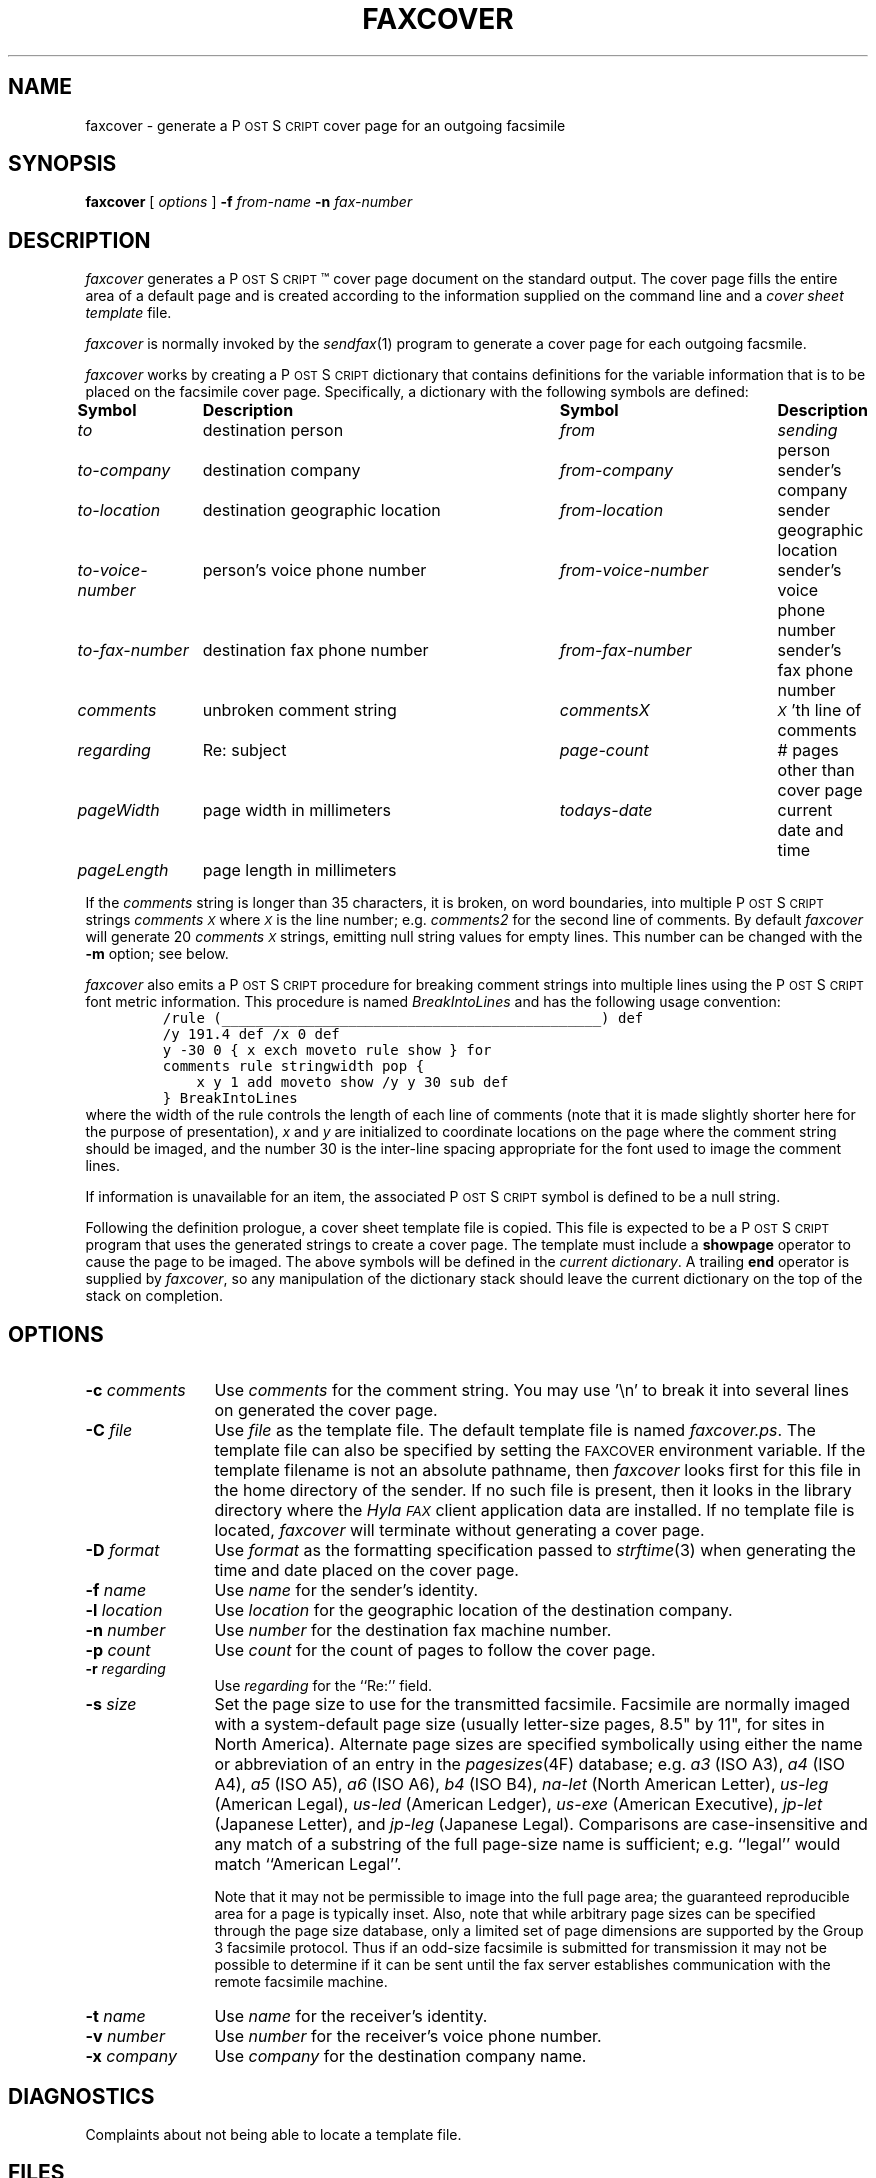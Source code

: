 .\"	$Id$
.\"
.\" HylaFAX Facsimile Software
.\"
.\" Copyright (c) 1990-1996 Sam Leffler
.\" Copyright (c) 1991-1996 Silicon Graphics, Inc.
.\" HylaFAX is a trademark of Silicon Graphics
.\" 
.\" Permission to use, copy, modify, distribute, and sell this software and 
.\" its documentation for any purpose is hereby granted without fee, provided
.\" that (i) the above copyright notices and this permission notice appear in
.\" all copies of the software and related documentation, and (ii) the names of
.\" Sam Leffler and Silicon Graphics may not be used in any advertising or
.\" publicity relating to the software without the specific, prior written
.\" permission of Sam Leffler and Silicon Graphics.
.\" 
.\" THE SOFTWARE IS PROVIDED "AS-IS" AND WITHOUT WARRANTY OF ANY KIND, 
.\" EXPRESS, IMPLIED OR OTHERWISE, INCLUDING WITHOUT LIMITATION, ANY 
.\" WARRANTY OF MERCHANTABILITY OR FITNESS FOR A PARTICULAR PURPOSE.  
.\" 
.\" IN NO EVENT SHALL SAM LEFFLER OR SILICON GRAPHICS BE LIABLE FOR
.\" ANY SPECIAL, INCIDENTAL, INDIRECT OR CONSEQUENTIAL DAMAGES OF ANY KIND,
.\" OR ANY DAMAGES WHATSOEVER RESULTING FROM LOSS OF USE, DATA OR PROFITS,
.\" WHETHER OR NOT ADVISED OF THE POSSIBILITY OF DAMAGE, AND ON ANY THEORY OF 
.\" LIABILITY, ARISING OUT OF OR IN CONNECTION WITH THE USE OR PERFORMANCE 
.\" OF THIS SOFTWARE.
.\"
.if n .po 0
.ds Fx \fIHyla\s-1FAX\s+1\fP
.ds Ps P\s-2OST\s+2S\s-2CRIPT\s+2
.TH FAXCOVER 1 "November 14, 1996"
.SH NAME
faxcover \- generate a \*(Ps cover page for an outgoing facsimile
.SH SYNOPSIS
.B faxcover
[
.I options
]
.B \-f
.IR from-name
.B \-n
.I fax-number
.SH DESCRIPTION
.I faxcover
generates a \*(Ps\(tm cover page document on the standard output.
The cover page fills the entire area of a default page and
is created according to the information supplied
on the command line and a 
.I "cover sheet template"
file.
.PP
.I faxcover
is normally invoked by the
.IR sendfax (1)
program to generate a cover page for each outgoing facsmile.
.PP
.I faxcover
works by creating a \*(Ps dictionary
that contains definitions for the variable information
that is to be placed on the facsimile cover page.
Specifically, a dictionary with the following
symbols are defined:
.sp .5
.nf
.ta \w'\fIto-voice-number    'u +\w'destination geographic location    'u +\w'from-voice-number    'u
\fBSymbol	Description	Symbol	Description\fP
\fIto\fP	destination person	\fIfrom\fP	\fIsending\fP person
\fIto-company\fP	destination company	\fIfrom-company\fP	sender's company
\fIto-location\fP	destination geographic location	\fIfrom-location\fP	sender geographic location
\fIto-voice-number\fP	person's voice phone number	\fIfrom-voice-number\fP	sender's voice phone number
\fIto-fax-number\fP	destination fax phone number	\fIfrom-fax-number\fP	sender's fax phone number
\fIcomments\fP	unbroken comment string	\fIcommentsX\fP	\fI\s-1X\s+1\fP'th line of comments
\fIregarding\fP	Re: subject	\fIpage-count\fP	# pages other than cover page
\fIpageWidth\fP	page width in millimeters	\fItodays-date\fP	current date and time
\fIpageLength\fP	page length in millimeters
.fi
.PP
If the
.I comments
string is longer than 35 characters, it
is broken, on word boundaries, into multiple \*(Ps strings
.I comments\s-1X\s+1
where
.I \s-1X\s+1
is the line number; e.g.
.I comments2
for the second line of comments.
By default
.I faxcover
will generate 20
.I comments\s-1X\s+1
strings, emitting null string values for empty lines.
This number can be changed with the
.B \-m
option; see below.
.PP
.I faxcover
also emits a \*(Ps procedure for breaking comment strings into
multiple lines using the \*(Ps font metric information.
This procedure is named
.I BreakIntoLines
and has the following usage convention:
.sp .5
.RS
.nf
\fC/rule (_____________________________________________) def
/y 191.4 def /x 0 def
y -30 0 { x exch moveto rule show } for
comments rule stringwidth pop {
    x y 1 add moveto show /y y 30 sub def
} BreakIntoLines\fP
.fi
.RE
.sp .5
where the width of the rule controls the length of each line
of comments (note that it is made slightly shorter here for
the purpose of presentation),
.I x
and
.I y
are initialized to coordinate locations on the page where the
comment string should be imaged, and the number 30 is the
inter-line spacing appropriate for the font used to image the
comment lines.
.PP
If information is unavailable for an item, the associated
\*(Ps symbol is defined to be a null string.
.PP
Following the definition prologue,
a cover sheet template file is copied.
This file is expected to be a \*(Ps program
that uses the generated strings to create a cover page.
The template must include a
.B showpage
operator to cause the page to be imaged.
The above symbols will be defined in the
.IR "current dictionary" .
A trailing
.B end
operator is supplied by
.IR faxcover ,
so any manipulation of the dictionary stack should
leave the current dictionary on the top of the
stack on completion.
.SH OPTIONS
.TP 12
.BI \-c " comments"
Use
.I comments
for the comment string. You may use '\\n' to break it into several lines
on generated the cover page.
.TP 12
.BI \-C " file"
Use
.I file
as the template file.
The default template file is named
.IR faxcover.ps .
The template file can also be specified by setting the
.SM FAXCOVER
environment variable.
If the template filename is not an absolute pathname, then
.I faxcover
looks first for this file in the home directory
of the sender.
If no such file is present, then it looks in the
library directory where the \*(Fx
client application data are installed.
If no template file is located,
.I faxcover
will terminate without generating a cover page.
.TP 12
.BI \-D " format"
Use
.I format
as the formatting specification passed to
.IR strftime (3)
when generating the time and date placed on the cover page.
.TP 12
.BI \-f " name"
Use
.I name
for the sender's identity.
.TP 12
.BI \-l " location"
Use
.I location
for the geographic location of the destination company.
.TP 12
.BI \-n " number"
Use
.I number
for the destination fax machine number.
.TP 12
.BI \-p " count"
Use
.I count
for the count of pages to follow the cover page.
.TP 12
.BI \-r " regarding"
Use
.I regarding
for the ``Re:'' field.
.TP 12
.BI \-s " size"
Set the page size to use for the transmitted facsimile.
Facsimile are normally imaged with a system-default page size
(usually letter-size pages, 8.5" by 11", for sites in North America).
Alternate page sizes are specified symbolically using either
the name or abbreviation of an entry in the
.IR pagesizes (4F)
database; e.g.
.I a3
(ISO A3),
.I a4
(ISO A4),
.I a5
(ISO A5),
.I a6
(ISO A6),
.I b4
(ISO B4),
.I na-let
(North American Letter),
.I us-leg
(American Legal),
.I us-led
(American Ledger),
.I us-exe
(American Executive),
.I jp-let
(Japanese Letter),
and
.I jp-leg
(Japanese Legal).
Comparisons are case-insensitive and any match of a
substring of the full page-size name is sufficient; e.g. ``legal'' would
match ``American Legal''.
.IP
Note that it may not be permissible to image into the
full page area; the guaranteed reproducible area for a page is 
typically inset.
Also, note that while arbitrary page sizes can be specified through
the page size database,
only a limited set of page dimensions are supported by the
Group 3 facsimile protocol.
Thus if an odd-size facsimile is submitted for transmission
it may not be possible to determine if it can be sent
until the fax server establishes communication
with the remote facsimile machine.
.TP 12
.BI \-t " name"
Use
.I name
for the receiver's identity.
.TP 12
.BI \-v " number"
Use
.I number
for the receiver's voice phone number.
.TP 12
.BI \-x " company"
Use
.I company
for the destination company name.
.SH DIAGNOSTICS
Complaints about not being able to locate a template file.
.SH FILES
.ta \w'${LIBDATA}/faxcover.ps    'u
~/.faxdb	personal fax number database
.br
${LIBDATA}/faxcover.ps	default cover page template
.br
${LIBDATA}/pagesizes	page size database
.SH BUGS
Information not supplied on the command line is
currently obtained from the
.I ~/.faxdb
file.
.I faxcover
should read configuration parameters from the standard \*(Fx
configuration files.
.SH "SEE ALSO"
.IR hylafax (1),
.IR sendfax (1)
